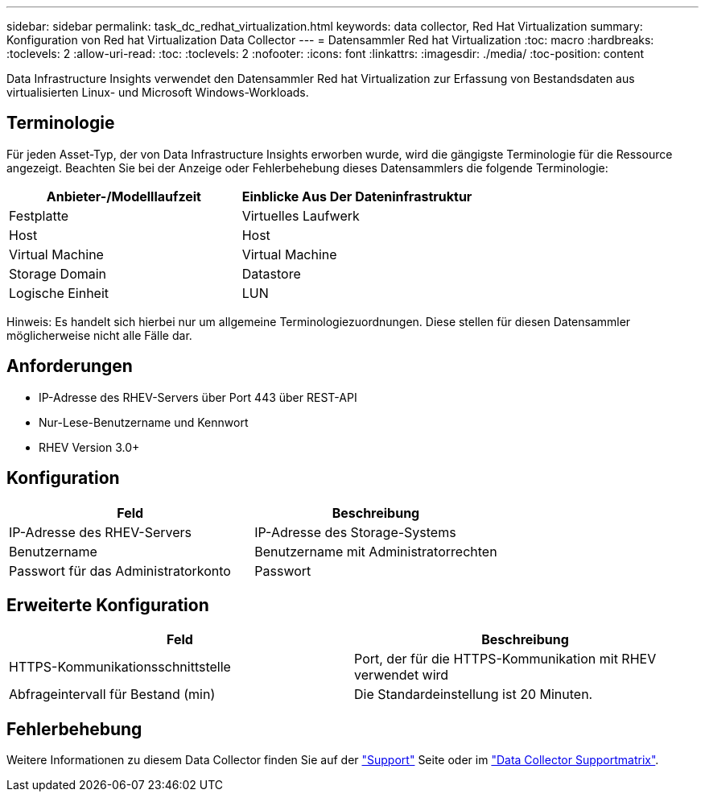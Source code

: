 ---
sidebar: sidebar 
permalink: task_dc_redhat_virtualization.html 
keywords: data collector, Red Hat Virtualization 
summary: Konfiguration von Red hat Virtualization Data Collector 
---
= Datensammler Red hat Virtualization
:toc: macro
:hardbreaks:
:toclevels: 2
:allow-uri-read: 
:toc: 
:toclevels: 2
:nofooter: 
:icons: font
:linkattrs: 
:imagesdir: ./media/
:toc-position: content


[role="lead"]
Data Infrastructure Insights verwendet den Datensammler Red hat Virtualization zur Erfassung von Bestandsdaten aus virtualisierten Linux- und Microsoft Windows-Workloads.



== Terminologie

Für jeden Asset-Typ, der von Data Infrastructure Insights erworben wurde, wird die gängigste Terminologie für die Ressource angezeigt. Beachten Sie bei der Anzeige oder Fehlerbehebung dieses Datensammlers die folgende Terminologie:

[cols="2*"]
|===
| Anbieter-/Modelllaufzeit | Einblicke Aus Der Dateninfrastruktur 


| Festplatte | Virtuelles Laufwerk 


| Host | Host 


| Virtual Machine | Virtual Machine 


| Storage Domain | Datastore 


| Logische Einheit | LUN 
|===
Hinweis: Es handelt sich hierbei nur um allgemeine Terminologiezuordnungen. Diese stellen für diesen Datensammler möglicherweise nicht alle Fälle dar.



== Anforderungen

* IP-Adresse des RHEV-Servers über Port 443 über REST-API
* Nur-Lese-Benutzername und Kennwort
* RHEV Version 3.0+




== Konfiguration

[cols="2*"]
|===
| Feld | Beschreibung 


| IP-Adresse des RHEV-Servers | IP-Adresse des Storage-Systems 


| Benutzername | Benutzername mit Administratorrechten 


| Passwort für das Administratorkonto | Passwort 
|===


== Erweiterte Konfiguration

[cols="2*"]
|===
| Feld | Beschreibung 


| HTTPS-Kommunikationsschnittstelle | Port, der für die HTTPS-Kommunikation mit RHEV verwendet wird 


| Abfrageintervall für Bestand (min) | Die Standardeinstellung ist 20 Minuten. 
|===


== Fehlerbehebung

Weitere Informationen zu diesem Data Collector finden Sie auf der link:concept_requesting_support.html["Support"] Seite oder im link:reference_data_collector_support_matrix.html["Data Collector Supportmatrix"].
